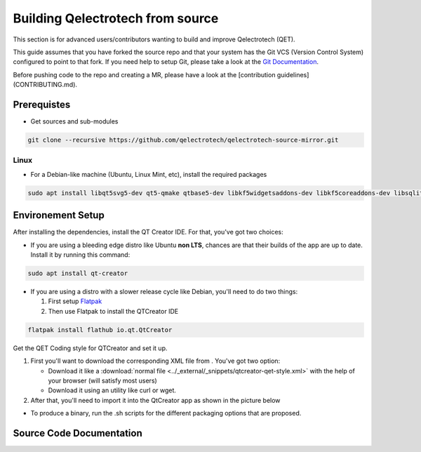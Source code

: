 .. SPDX-FileCopyrightText: 2024 Qelectrotech Team <scorpio@qelectrotech.org>
..
.. SPDX-License-Identifier: GPL-2.0-only

=================================
Building Qelectrotech from source
=================================

This section is for advanced users/contributors wanting to build and improve Qelectrotech (QET).

This guide assumes that you have forked the source repo and that your system has the Git VCS (Version Control System) configured to point to that fork. \
If you need help to setup Git, please take a look at the `Git Documentation <https://git-scm.com/doc>`_.

Before pushing code to the repo and creating a MR, please have a look at the [contribution guidelines](CONTRIBUTING.md).

Prerequistes
------------

-    Get sources and sub-modules

.. code-block:: bash

    git clone --recursive https://github.com/qelectrotech/qelectrotech-source-mirror.git


Linux
~~~~~

- For a Debian-like machine (Ubuntu, Linux Mint, etc), install the required packages 

.. code-block:: bash

    sudo apt install libqt5svg5-dev qt5-qmake qtbase5-dev libkf5widgetsaddons-dev libkf5coreaddons-dev libsqlite3-dev pkgconf


Environement Setup 
------------------


After installing the dependencies, install the QT Creator IDE. For that, you've got two choices:
    
    
- If you are using a bleeding edge distro like Ubuntu **non LTS**, chances are that their builds of the app are up to date. Install it by running this command:
    
.. code-block:: bash
        
    sudo apt install qt-creator
    

- If you are using a distro with a slower release cycle like Debian, you'll need to do two things:
   
  #. First setup `Flatpak <https://flathub.org/setup>`_
  #. Then use Flatpak to install the QTCreator IDE
        
.. code-block:: bash

    flatpak install flathub io.qt.QtCreator



.. _QET Coding style:

Get the QET Coding style for QTCreator and set it up.

#. First you'll want to download the corresponding XML file from . You've got two option:
        
   - Download it like a :download:`normal file <../_external/_snippets/qtcreator-qet-style.xml>` with the help of your browser (will satisfy most users)
   - Download it using an utility like curl or wget.

#. After that, you'll need to import it into the QtCreator app as shown in the picture below
    
.. image:: /_external/_images/en/qet_developer/qet_developer_style_setup.png

- To produce a binary, run the .sh scripts for the different packaging options that are proposed.

Source Code Documentation
-------------------------

